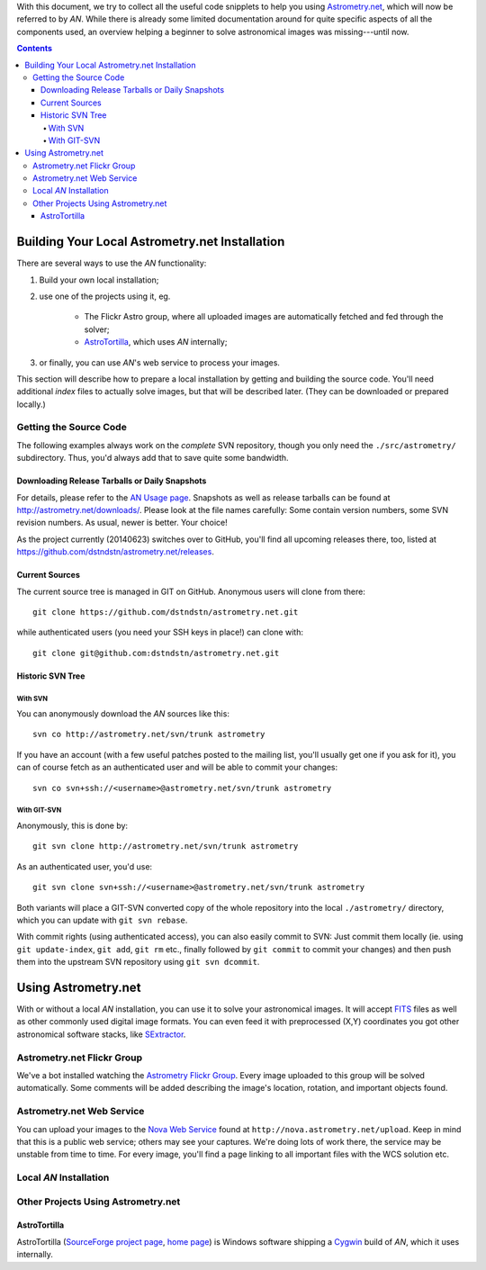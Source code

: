 With this document, we try to collect all the useful code snipplets to help you
using `Astrometry.net <http://astrometry.net/>`_, which will now be referred to
by *AN*. While there is already some limited documentation around for quite
specific aspects of all the components used, an overview helping a beginner to
solve astronomical images was missing---until now.

.. contents::

***********************************************
Building Your Local Astrometry.net Installation
***********************************************

There are several ways to use the *AN* functionality:

#. Build your own local installation;
#. use one of the projects using it, eg.

	- The Flickr Astro group, where all uploaded images are automatically
	  fetched and fed through the solver;
	- `AstroTortilla <http://sourceforge.net/projects/astrotortilla/>`_, which
	  uses *AN* internally;

#. or finally, you can use *AN*'s web service to process your images.

This section will describe how to prepare a local installation by getting and
building the source code. You'll need additional *index* files to actually
solve images, but that will be described later. (They can be downloaded or
prepared locally.)

Getting the Source Code
=======================
The following examples always work on the *complete* SVN repository, though you
only need the ``./src/astrometry/`` subdirectory. Thus, you'd always add that to
save quite some bandwidth.

Downloading Release Tarballs or Daily Snapshots
-----------------------------------------------

For details, please refer to the `AN Usage page
<http://astrometry.net/use.html>`_.  Snapshots as well as release tarballs can
be found at `http://astrometry.net/downloads/
<http://astrometry.net/downloads/>`_.  Please look at the file names carefully:
Some contain version numbers, some SVN revision numbers. As usual, newer is
better. Your choice!

As the project currently (20140623) switches over to GitHub, you'll find
all upcoming releases there, too, listed at
`https://github.com/dstndstn/astrometry.net/releases <https://github.com/dstndstn/astrometry.net/releases>`_.

Current Sources
---------------

The current source tree is managed in GIT on GitHub. Anonymous users will clone
from there::

	git clone https://github.com/dstndstn/astrometry.net.git

while authenticated users (you need your SSH keys in place!) can clone with::

	git clone git@github.com:dstndstn/astrometry.net.git

Historic SVN Tree
-----------------

With SVN
^^^^^^^^
You can anonymously download the *AN* sources like this::

	svn co http://astrometry.net/svn/trunk astrometry

If you have an account (with a few useful patches posted to the mailing
list, you'll usually get one if you ask for it), you can of course fetch
as an authenticated user and will be able to commit your changes::

	svn co svn+ssh://<username>@astrometry.net/svn/trunk astrometry

With GIT-SVN
^^^^^^^^^^^^
Anonymously, this is done by::

	git svn clone http://astrometry.net/svn/trunk astrometry

As an authenticated user, you'd use::

	git svn clone svn+ssh://<username>@astrometry.net/svn/trunk astrometry

Both variants will place a GIT-SVN converted copy of the whole repository into
the local ``./astrometry/`` directory, which you can update with ``git svn
rebase``.

With commit rights (using authenticated access), you can also easily commit
to SVN: Just commit them locally (ie. using ``git update-index``, ``git
add``, ``git rm`` etc., finally followed by ``git commit`` to commit your
changes) and then push them into the upstream SVN repository using ``git svn
dcommit``.


********************
Using Astrometry.net
********************

With or without a local *AN* installation, you can use it to solve your
astronomical images. It will accept `FITS <http://fits.gsfc.nasa.gov/>`_
files as well as other commonly used digital image formats. You can even feed
it with preprocessed (X,\ Y) coordinates you got other astronomical software
stacks, like `SExtractor <http://sextractor.sourceforge.net/>`_.

Astrometry.net Flickr Group
===========================

We've a bot installed watching the `Astrometry Flickr Group
<https://www.flickr.com/groups/astrometry>`_. Every image uploaded to this group
will be solved automatically. Some comments will be added describing the image's location,
rotation, and important objects found.

Astrometry.net Web Service
==========================

You can upload your images to the `Nova Web Service
<http://nova.astrometry.net/upload>`_ found at
``http://nova.astrometry.net/upload``. Keep in mind that this is a public web
service; others may see your captures. We're doing lots of work there, the
service may be unstable from time to time. For every image, you'll find a page
linking to all important files with the WCS solution etc.

Local *AN* Installation
=======================

Other Projects Using Astrometry.net
===================================

AstroTortilla
-------------

AstroTortilla (`SourceForge project page
<http://sourceforge.net/projects/astrotortilla/>`_, `home page
<http://sourceforge.net/p/astrotortilla/home/Home/>`_) is Windows software
shipping a `Cygwin <https://www.cygwin.com/>`_ build of *AN*, which it uses
internally.
